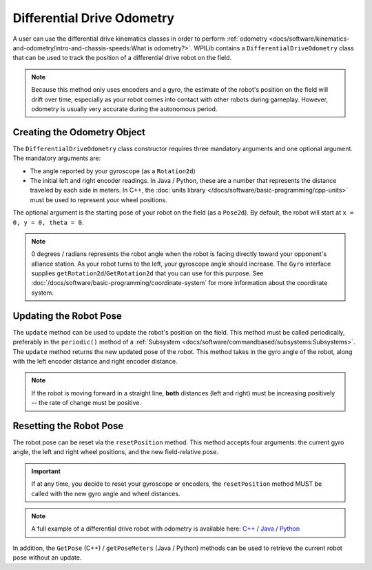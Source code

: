 Differential Drive Odometry
===========================
A user can use the differential drive kinematics classes in order to perform :ref:`odometry <docs/software/kinematics-and-odometry/intro-and-chassis-speeds:What is odometry?>`. WPILib contains a ``DifferentialDriveOdometry`` class that can be used to track the position of a differential drive robot on the field.

.. note:: Because this method only uses encoders and a gyro, the estimate of the robot's position on the field will drift over time, especially as your robot comes into contact with other robots during gameplay. However, odometry is usually very accurate during the autonomous period.

Creating the Odometry Object
----------------------------
The ``DifferentialDriveOdometry`` class constructor requires three mandatory arguments and one optional argument. The mandatory arguments are:

* The angle reported by your gyroscope (as a ``Rotation2d``)
* The initial left and right encoder readings. In Java / Python, these are a number that represents the distance traveled by each side in meters.  In C++, the :doc:`units library </docs/software/basic-programming/cpp-units>` must be used to represent your wheel positions.

The optional argument is the starting pose of your robot on the field (as a ``Pose2d``). By default, the robot will start at ``x = 0, y = 0, theta = 0``.

.. note:: 0 degrees / radians represents the robot angle when the robot is facing directly toward your opponent's alliance station. As your robot turns to the left, your gyroscope angle should increase. The ``Gyro`` interface supplies ``getRotation2d``/``GetRotation2d`` that you can use for this purpose. See :doc:`/docs/software/basic-programming/coordinate-system` for more information about the coordinate system.

.. tab-set-code::

   .. code-block:: java

      // Creating my odometry object. Here,
      // our starting pose is 5 meters along the long end of the field and in the
      // center of the field along the short end, facing forward.
      DifferentialDriveOdometry m_odometry = new DifferentialDriveOdometry(
        m_gyro.getRotation2d(),
        m_leftEncoder.getDistance(), m_rightEncoder.getDistance(),
        new Pose2d(5.0, 13.5, new Rotation2d()));

   .. code-block:: c++

      // Creating my odometry object. Here,
      // our starting pose is 5 meters along the long end of the field and in the
      // center of the field along the short end, facing forward.
      frc::DifferentialDriveOdometry m_odometry{
        m_gyro.GetRotation2d(),
        units::meter_t{m_leftEncoder.GetDistance()},
        units::meter_t{m_rightEncoder.GetDistance()},
        frc::Pose2d{5_m, 13.5_m, 0_rad}};

   .. code-block:: python

      from wpimath.kinematics import DifferentialDriveOdometry
      from wpimath.geometry import Pose2d
      from wpimath.geometry import Rotation2d

      # Creating my odometry object. Here,
      # our starting pose is 5 meters along the long end of the field and in the
      # center of the field along the short end, facing forward.
      m_odometry = DifferentialDriveOdometry(
        m_gyro.getRotation2d(),
        m_leftEncoder.getDistance(), m_rightEncoder.getDistance(),
        Pose2d(5.0, 13.5, Rotation2d()))


Updating the Robot Pose
-----------------------
The ``update`` method can be used to update the robot's position on the field. This method must be called periodically, preferably in the ``periodic()`` method of a :ref:`Subsystem <docs/software/commandbased/subsystems:Subsystems>`. The ``update`` method returns the new updated pose of the robot. This method takes in the gyro angle of the robot, along with the left encoder distance and right encoder distance.

.. note:: If the robot is moving forward in a straight line, **both** distances (left and right) must be increasing positively -- the rate of change must be positive.

.. tab-set-code::

   .. code-block:: java

      @Override
      public void periodic() {
        // Get the rotation of the robot from the gyro.
        var gyroAngle = m_gyro.getRotation2d();

        // Update the pose
        m_pose = m_odometry.update(gyroAngle,
          m_leftEncoder.getDistance(),
          m_rightEncoder.getDistance());
      }

   .. code-block:: c++

      void Periodic() override {
        // Get the rotation of the robot from the gyro.
        frc::Rotation2d gyroAngle = m_gyro.GetRotation2d();

        // Update the pose
        m_pose = m_odometry.Update(gyroAngle,
          units::meter_t{m_leftEncoder.GetDistance()},
          units::meter_t{m_rightEncoder.GetDistance()});
      }

   .. code-block:: python

      def periodic(self):
        # Get the rotation of the robot from the gyro.
        gyroAngle = m_gyro.getRotation2d()

        # Update the pose
        m_pose = m_odometry.update(gyroAngle,
          m_leftEncoder.getDistance(),
          m_rightEncoder.getDistance())

Resetting the Robot Pose
------------------------
The robot pose can be reset via the ``resetPosition`` method. This method accepts four arguments: the current gyro angle, the left and right wheel positions, and the new field-relative pose.

.. important:: If at any time, you decide to reset your gyroscope or encoders, the ``resetPosition`` method MUST be called with the new gyro angle and wheel distances.

.. note:: A full example of a differential drive robot with odometry is available here: `C++ <https://github.com/wpilibsuite/allwpilib/tree/main/wpilibcExamples/src/main/cpp/examples/DifferentialDriveBot>`_ / `Java <https://github.com/wpilibsuite/allwpilib/tree/main/wpilibjExamples/src/main/java/edu/wpi/first/wpilibj/examples/differentialdrivebot>`_ / `Python <https://github.com/robotpy/examples/tree/main/DifferentialDriveBot>`_

In addition, the ``GetPose`` (C++) / ``getPoseMeters`` (Java / Python) methods can be used to retrieve the current robot pose without an update.
